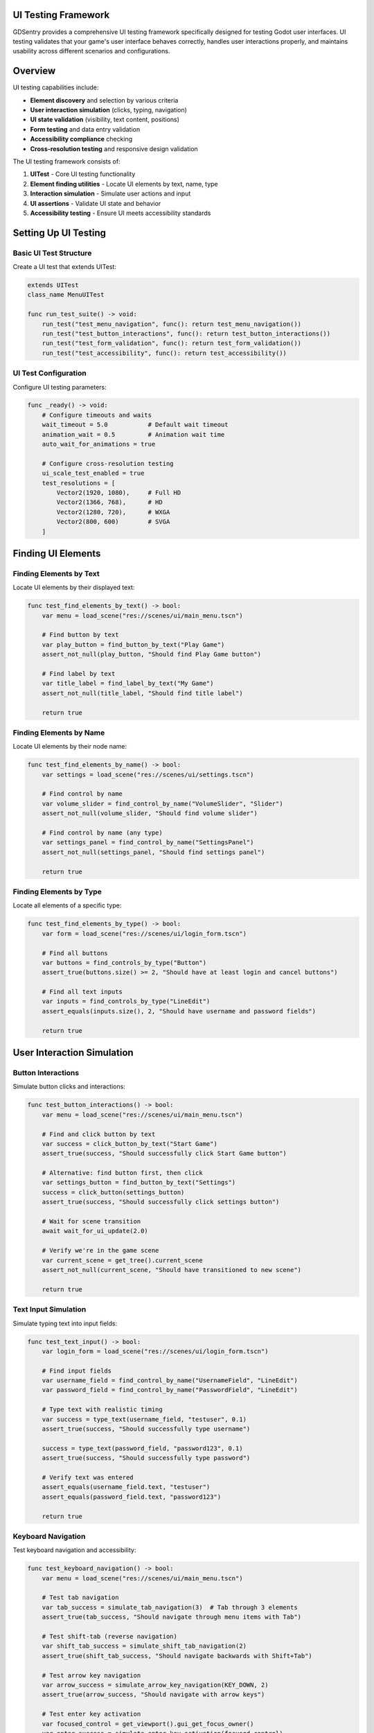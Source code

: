 UI Testing Framework
====================

GDSentry provides a comprehensive UI testing framework specifically designed for testing Godot user interfaces. UI testing validates that your game's user interface behaves correctly, handles user interactions properly, and maintains usability across different scenarios and configurations.

Overview
========

UI testing capabilities include:

- **Element discovery** and selection by various criteria
- **User interaction simulation** (clicks, typing, navigation)
- **UI state validation** (visibility, text content, positions)
- **Form testing** and data entry validation
- **Accessibility compliance** checking
- **Cross-resolution testing** and responsive design validation

The UI testing framework consists of:

1. **UITest** - Core UI testing functionality
2. **Element finding utilities** - Locate UI elements by text, name, type
3. **Interaction simulation** - Simulate user actions and input
4. **UI assertions** - Validate UI state and behavior
5. **Accessibility testing** - Ensure UI meets accessibility standards

Setting Up UI Testing
=====================

Basic UI Test Structure
-----------------------

Create a UI test that extends UITest:

.. code-block:: gdscript

   extends UITest
   class_name MenuUITest

   func run_test_suite() -> void:
       run_test("test_menu_navigation", func(): return test_menu_navigation())
       run_test("test_button_interactions", func(): return test_button_interactions())
       run_test("test_form_validation", func(): return test_form_validation())
       run_test("test_accessibility", func(): return test_accessibility())

UI Test Configuration
---------------------

Configure UI testing parameters:

.. code-block:: gdscript

   func _ready() -> void:
       # Configure timeouts and waits
       wait_timeout = 5.0           # Default wait timeout
       animation_wait = 0.5         # Animation wait time
       auto_wait_for_animations = true

       # Configure cross-resolution testing
       ui_scale_test_enabled = true
       test_resolutions = [
           Vector2(1920, 1080),     # Full HD
           Vector2(1366, 768),      # HD
           Vector2(1280, 720),      # WXGA
           Vector2(800, 600)        # SVGA
       ]

Finding UI Elements
===================

Finding Elements by Text
------------------------

Locate UI elements by their displayed text:

.. code-block:: gdscript

   func test_find_elements_by_text() -> bool:
       var menu = load_scene("res://scenes/ui/main_menu.tscn")

       # Find button by text
       var play_button = find_button_by_text("Play Game")
       assert_not_null(play_button, "Should find Play Game button")

       # Find label by text
       var title_label = find_label_by_text("My Game")
       assert_not_null(title_label, "Should find title label")

       return true

Finding Elements by Name
------------------------

Locate UI elements by their node name:

.. code-block:: gdscript

   func test_find_elements_by_name() -> bool:
       var settings = load_scene("res://scenes/ui/settings.tscn")

       # Find control by name
       var volume_slider = find_control_by_name("VolumeSlider", "Slider")
       assert_not_null(volume_slider, "Should find volume slider")

       # Find control by name (any type)
       var settings_panel = find_control_by_name("SettingsPanel")
       assert_not_null(settings_panel, "Should find settings panel")

       return true

Finding Elements by Type
------------------------

Locate all elements of a specific type:

.. code-block:: gdscript

   func test_find_elements_by_type() -> bool:
       var form = load_scene("res://scenes/ui/login_form.tscn")

       # Find all buttons
       var buttons = find_controls_by_type("Button")
       assert_true(buttons.size() >= 2, "Should have at least login and cancel buttons")

       # Find all text inputs
       var inputs = find_controls_by_type("LineEdit")
       assert_equals(inputs.size(), 2, "Should have username and password fields")

       return true

User Interaction Simulation
===========================

Button Interactions
-------------------

Simulate button clicks and interactions:

.. code-block:: gdscript

   func test_button_interactions() -> bool:
       var menu = load_scene("res://scenes/ui/main_menu.tscn")

       # Find and click button by text
       var success = click_button_by_text("Start Game")
       assert_true(success, "Should successfully click Start Game button")

       # Alternative: find button first, then click
       var settings_button = find_button_by_text("Settings")
       success = click_button(settings_button)
       assert_true(success, "Should successfully click settings button")

       # Wait for scene transition
       await wait_for_ui_update(2.0)

       # Verify we're in the game scene
       var current_scene = get_tree().current_scene
       assert_not_null(current_scene, "Should have transitioned to new scene")

       return true

Text Input Simulation
---------------------

Simulate typing text into input fields:

.. code-block:: gdscript

   func test_text_input() -> bool:
       var login_form = load_scene("res://scenes/ui/login_form.tscn")

       # Find input fields
       var username_field = find_control_by_name("UsernameField", "LineEdit")
       var password_field = find_control_by_name("PasswordField", "LineEdit")

       # Type text with realistic timing
       var success = type_text(username_field, "testuser", 0.1)
       assert_true(success, "Should successfully type username")

       success = type_text(password_field, "password123", 0.1)
       assert_true(success, "Should successfully type password")

       # Verify text was entered
       assert_equals(username_field.text, "testuser")
       assert_equals(password_field.text, "password123")

       return true

Keyboard Navigation
-------------------

Test keyboard navigation and accessibility:

.. code-block:: gdscript

   func test_keyboard_navigation() -> bool:
       var menu = load_scene("res://scenes/ui/main_menu.tscn")

       # Test tab navigation
       var tab_success = simulate_tab_navigation(3)  # Tab through 3 elements
       assert_true(tab_success, "Should navigate through menu items with Tab")

       # Test shift-tab (reverse navigation)
       var shift_tab_success = simulate_shift_tab_navigation(2)
       assert_true(shift_tab_success, "Should navigate backwards with Shift+Tab")

       # Test arrow key navigation
       var arrow_success = simulate_arrow_key_navigation(KEY_DOWN, 2)
       assert_true(arrow_success, "Should navigate with arrow keys")

       # Test enter key activation
       var focused_control = get_viewport().gui_get_focus_owner()
       var enter_success = simulate_enter_key_activation(focused_control)
       assert_true(enter_success, "Should activate focused control with Enter")

       return true

Focus Management
----------------

Test focus behavior and transitions:

.. code-block:: gdscript

   func test_focus_management() -> bool:
       var form = load_scene("res://scenes/ui/complex_form.tscn")

       # Wait for initial focus
       var focus_success = wait_for_focus(null, 2.0)  # Wait for any control to get focus
       assert_true(focus_success, "Form should set initial focus")

       # Test focus transitions
       var username_field = find_control_by_name("UsernameField")
       username_field.grab_focus()

       focus_success = wait_for_focus(username_field, 1.0)
       assert_true(focus_success, "Should be able to focus username field")

       return true

UI State Validation
===================

Control State Assertions
------------------------

Validate UI control states and properties:

.. code-block:: gdscript

   func test_control_states() -> bool:
       var menu = load_scene("res://scenes/ui/main_menu.tscn")

       # Test button states
       var play_button = find_button_by_text("Play")
       assert_button_enabled(play_button, "Play button should be enabled")

       # Test visibility
       var title_label = find_label_by_text("Game Title")
       assert_control_visible(title_label, "Title should be visible")

       # Test text content
       assert_text_equals(title_label, "My Awesome Game", "Title text should match")

       return true

Form Validation
---------------

Test form input validation and submission:

.. code-block:: gdscript

   func test_form_validation() -> bool:
       var registration_form = load_scene("res://scenes/ui/registration_form.tscn")

       # Fill out form
       var email_field = find_control_by_name("EmailField", "LineEdit")
       var password_field = find_control_by_name("PasswordField", "LineEdit")
       var confirm_field = find_control_by_name("ConfirmPasswordField", "LineEdit")

       type_text(email_field, "user@example.com")
       type_text(password_field, "password123")
       type_text(confirm_field, "password123")

       # Submit form
       var submit_button = find_button_by_text("Register")
       click_button(submit_button)

       # Wait for validation response
       await wait_for_ui_update(1.0)

       # Check for success message
       var success_message = find_label_by_text("Registration successful!")
       assert_control_visible(success_message, "Success message should appear")

       return true

Checkbox and Radio Button Testing
---------------------------------

Test toggle controls and selection states:

.. code-block:: gdscript

   func test_checkbox_states() -> bool:
       var settings = load_scene("res://scenes/ui/settings.tscn")

       # Find checkboxes
       var music_checkbox = find_control_by_name("MusicEnabled", "CheckBox")
       var sfx_checkbox = find_control_by_name("SFXEnabled", "CheckBox")

       # Test initial states
       assert_checkbox_unchecked(music_checkbox, "Music should be off initially")
       assert_checkbox_checked(sfx_checkbox, "SFX should be on initially")

       # Toggle music on
       click_button(music_checkbox)  # Checkboxes can be clicked like buttons
       await wait_for_ui_update(0.5)
       assert_checkbox_checked(music_checkbox, "Music should be on after clicking")

       return true

Slider and Range Control Testing
--------------------------------

Test slider values and ranges:

.. code-block:: gdscript

   func test_slider_controls() -> bool:
       var audio_settings = load_scene("res://scenes/ui/audio_settings.tscn")

       var volume_slider = find_control_by_name("MasterVolume", "Slider")

       # Test initial value
       assert_slider_value(volume_slider, 0.8, 0.01, "Volume should default to 80%")

       # Simulate slider interaction (this would require custom implementation)
       # For now, test programmatic value changes
       volume_slider.value = 0.5
       await wait_for_ui_update(0.5)

       assert_slider_value(volume_slider, 0.5, 0.01, "Volume should be set to 50%")

       return true

Layout and Positioning Tests
============================

Control Positioning
-------------------

Test UI element positioning and layout:

.. code-block:: gdscript

   func test_control_positioning() -> bool:
       var hud = load_scene("res://scenes/ui/game_hud.tscn")

       var health_bar = find_control_by_name("HealthBar")
       var score_label = find_control_by_name("ScoreLabel")

       # Test absolute positions
       assert_control_position(health_bar, Vector2(20, 20), 5.0,
           "Health bar should be positioned at top-left")

       assert_control_position(score_label, Vector2(20, 60), 5.0,
           "Score should be below health bar")

       return true

Control Sizing
--------------

Test control dimensions and sizing:

.. code-block:: gdscript

   func test_control_sizing() -> bool:
       var dialog = load_scene("res://scenes/ui/dialog_box.tscn")

       var dialog_panel = find_control_by_name("DialogPanel")
       var message_label = find_control_by_name("MessageLabel")

       # Test panel size
       assert_control_size(dialog_panel, Vector2(400, 300), 10.0,
           "Dialog panel should be 400x300 pixels")

       # Test label fits within panel
       assert_less(message_label.size.x, dialog_panel.size.x - 40,
           "Message label should fit within dialog with margins")

       return true

Responsive Design Testing
=========================

Multi-Resolution Testing
------------------------

Test UI across different screen resolutions:

.. code-block:: gdscript

   func test_responsive_design() -> bool:
       var success = true

       for resolution in test_resolutions:
           # Set test resolution
           get_viewport().size = resolution
           await wait_for_ui_update(1.0)  # Allow UI to respond

           var menu = load_scene("res://scenes/ui/main_menu.tscn")
           await wait_for_ui_update(1.0)

           # Test that critical elements are visible and accessible
           var play_button = find_button_by_text("Play")
           assert_not_null(play_button, "Play button should exist at %s" % resolution)

           if play_button:
               assert_control_visible(play_button,
                   "Play button should be visible at %s" % resolution)

               # Test that button is within viewport bounds
               var button_rect = Rect2(play_button.global_position, play_button.size)
               var viewport_rect = Rect2(Vector2.ZERO, resolution)

               assert_true(viewport_rect.encloses(button_rect),
                   "Play button should be within viewport at %s" % resolution)

           success = success and (play_button != null)

       return success

UI Scaling Tests
----------------

Test UI scaling and DPI handling:

.. code-block:: gdscript

   func test_ui_scaling() -> bool:
       if not ui_scale_test_enabled:
           return true  # Skip if scaling tests disabled

       var base_scale = 1.0
       var test_scales = [0.8, 1.0, 1.2, 1.5]

       for scale_factor in test_scales:
           # Set UI scale
           get_viewport().content_scale_factor = scale_factor
           await wait_for_ui_update(1.0)

           var settings = load_scene("res://scenes/ui/settings.tscn")
           await wait_for_ui_update(1.0)

           # Test that UI elements scale appropriately
           var panel = find_control_by_name("SettingsPanel")
           assert_not_null(panel, "Settings panel should exist at scale %f" % scale_factor)

           if panel:
               # Test minimum size constraints
               assert_greater(panel.size.x, 200 * scale_factor,
                   "Panel should scale with UI scale factor")

               assert_greater(panel.size.y, 150 * scale_factor,
                   "Panel should scale with UI scale factor")

       return true

Accessibility Testing
=====================

Keyboard Navigation Testing
---------------------------

Test keyboard accessibility:

.. code-block:: gdscript

   func test_keyboard_accessibility() -> bool:
       var form = load_scene("res://scenes/ui/accessibility_form.tscn")

       # Test tab order
       var first_field = find_control_by_name("FirstNameField")
       first_field.grab_focus()

       # Tab through form fields
       for i in range(5):  # 5 form fields
           var tab_success = simulate_tab_navigation(1)
           assert_true(tab_success, "Should be able to tab to field %d" % (i + 1))

           await wait_for_ui_update(0.5)

       # Test that all interactive elements are keyboard accessible
       var submit_button = find_button_by_text("Submit")
       submit_button.grab_focus()

       var enter_success = simulate_enter_key_activation(submit_button)
       assert_true(enter_success, "Submit button should be activatable with Enter key")

       return true

Screen Reader Compatibility
---------------------------

Test screen reader compatibility:

.. code-block:: gdscript

   func test_screen_reader_compatibility() -> bool:
       var menu = load_scene("res://scenes/ui/main_menu.tscn")

       # Test that interactive elements have accessible names
       var buttons = find_controls_by_type("Button")

       for button in buttons:
           # Check for text content or accessible name
           var has_text = not button.text.is_empty()
           var has_tooltip = button.has_meta("tooltip") and not button.get_meta("tooltip").is_empty()

           assert_true(has_text or has_tooltip,
               "Button should have text or tooltip for screen readers: %s" % button.name)

       # Test form labels are associated with inputs
       var inputs = find_controls_by_type("LineEdit")
       for input_field in inputs:
           var label = find_associated_label(input_field)
           assert_not_null(label,
               "Input field should have associated label: %s" % input_field.name)

       return true

Color Contrast Testing
----------------------

Test color contrast for accessibility:

.. code-block:: gdscript

   func test_color_contrast() -> bool:
       var ui = load_scene("res://scenes/ui/color_contrast_test.tscn")

       # Test text contrast against backgrounds
       var text_elements = find_controls_by_type("Label")

       for label in text_elements:
           var text_color = label.get_theme_color("font_color")
           var bg_color = get_background_color(label)

           var contrast_ratio = calculate_contrast_ratio(text_color, bg_color)

           # WCAG AA standard: 4.5:1 for normal text
           assert_greater(contrast_ratio, 4.5,
               "Text contrast should meet WCAG AA standards: %s (ratio: %.2f)" %
               [label.name, contrast_ratio])

       return true

Advanced UI Testing Patterns
============================

Workflow Testing
----------------

Test complete user workflows:

.. code-block:: gdscript

   func test_user_registration_workflow() -> bool:
       # Step 1: Navigate to registration page
       var menu = load_scene("res://scenes/ui/main_menu.tscn")
       click_button_by_text("Register")
       await wait_for_ui_update(2.0)

       # Step 2: Fill registration form
       var reg_form = get_tree().current_scene
       type_text(find_control_by_name("EmailField"), "newuser@example.com")
       type_text(find_control_by_name("PasswordField"), "securepass123")
       type_text(find_control_by_name("ConfirmPassword"), "securepass123")

       # Step 3: Check terms checkbox
       var terms_checkbox = find_control_by_name("AcceptTerms", "CheckBox")
       click_button(terms_checkbox)

       # Step 4: Submit form
       click_button_by_text("Create Account")
       await wait_for_ui_update(3.0)

       # Step 5: Verify success
       var success_message = find_label_by_text("Account created successfully!")
       assert_control_visible(success_message, "Success message should appear")

       # Step 6: Verify user can log in
       click_button_by_text("Continue to Login")
       await wait_for_ui_update(2.0)

       var login_form = get_tree().current_scene
       assert_not_null(login_form, "Should navigate to login form")

       return true

Error Handling Testing
----------------------

Test UI error states and validation:

.. code-block:: gdscript

   func test_form_validation_errors() -> bool:
       var login_form = load_scene("res://scenes/ui/login_form.tscn")

       # Try to submit empty form
       click_button_by_text("Login")
       await wait_for_ui_update(1.0)

       # Check for validation errors
       var email_error = find_label_by_text("Email is required")
       var password_error = find_label_by_text("Password is required")

       assert_control_visible(email_error, "Email validation error should appear")
       assert_control_visible(password_error, "Password validation error should appear")

       # Fill partial data and test specific validations
       type_text(find_control_by_name("EmailField"), "invalid-email")
       click_button_by_text("Login")
       await wait_for_ui_update(1.0)

       var format_error = find_label_by_text("Please enter a valid email address")
       assert_control_visible(format_error, "Email format validation should trigger")

       return true

Animation Testing
-----------------

Test UI animations and transitions:

.. code-block:: gdscript

   func test_ui_animations() -> bool:
       var menu = load_scene("res://scenes/ui/animated_menu.tscn")

       # Trigger menu open animation
       click_button_by_text("Open Menu")
       await wait_for_ui_update(animation_wait)

       # Test menu panel animation
       var menu_panel = find_control_by_name("MenuPanel")
       var initial_pos = menu_panel.position

       # Wait for animation to complete
       await wait_for_ui_update(2.0)

       # Verify panel moved (animated in)
       assert_not_equals(menu_panel.position, initial_pos,
           "Menu panel should animate to new position")

       # Test menu item hover animations
       var first_item = find_controls_by_type("Button")[0]
       simulate_mouse_hover(first_item)
       await wait_for_ui_update(0.5)

       # Verify hover effect (this would depend on your animation implementation)
       var hover_effect_active = first_item.has_meta("hover_active") and first_item.get_meta("hover_active")
       assert_true(hover_effect_active, "Hover animation should activate")

       return true

Performance-Aware UI Testing
============================

UI Performance Testing
----------------------

Test UI responsiveness and performance:

.. code-block:: gdscript

   func test_ui_performance() -> bool:
       var complex_ui = load_scene("res://scenes/ui/complex_dashboard.tscn")

       # Measure UI load time
       var start_time = Time.get_ticks_usec()
       await wait_for_ui_update(1.0)  # Allow UI to fully load
       var load_time = (Time.get_ticks_usec() - start_time) / 1000000.0

       assert_less(load_time, 2.0, "UI should load within 2 seconds")

       # Test interaction responsiveness
       var button = find_button_by_text("Refresh Data")

       start_time = Time.get_ticks_usec()
       click_button(button)
       await wait_for_ui_update(0.5)
       var response_time = (Time.get_ticks_usec() - start_time) / 1000000.0

       assert_less(response_time, 0.1, "UI should respond within 100ms")

       return true

Memory Leak Testing
-------------------

Test for UI-related memory leaks:

.. code-block:: gdscript

   func test_ui_memory_usage() -> bool:
       var initial_memory = Performance.get_monitor(Performance.MEMORY_STATIC) / (1024 * 1024)

       # Create and destroy UI scenes repeatedly
       for i in range(10):
           var scene = load_scene("res://scenes/ui/dynamic_content.tscn")
           await wait_for_ui_update(0.5)

           # Simulate user interactions
           var buttons = find_controls_by_type("Button")
           for button in buttons:
               click_button(button)
               await wait_for_ui_update(0.1)

           # Clean up
           scene.queue_free()
           await wait_for_ui_update(0.5)

       var final_memory = Performance.get_monitor(Performance.MEMORY_STATIC) / (1024 * 1024)
       var memory_increase = final_memory - initial_memory

       assert_less(memory_increase, 50.0,
           "UI operations should not leak more than 50MB of memory")

       return true

Best Practices
==============

UI Test Organization
--------------------

Structure UI tests for maintainability:

.. code-block:: gdscript

   # Organize by UI component/feature
   class MenuUITests extends UITest:
       func test_menu_layout() -> bool: ...
       func test_menu_navigation() -> bool: ...
       func test_menu_animations() -> bool: ...

   class FormUITests extends UITest:
       func test_form_validation() -> bool: ...
       func test_form_submission() -> bool: ...
       func test_error_handling() -> bool: ...

   class AccessibilityTests extends UITest:
       func test_keyboard_navigation() -> bool: ...
       func test_screen_reader_support() -> bool: ...
       func test_color_contrast() -> bool: ...

Test Data Management
--------------------

Manage test data effectively:

.. code-block:: gdscript

   # Use fixtures for test data
   func before_all() -> void:
       register_fixture("test_user_data", func(): return create_test_user_data())

   func create_test_user_data() -> Dictionary:
       return {
           "valid_user": {"email": "user@example.com", "password": "password123"},
           "invalid_user": {"email": "invalid", "password": "short"},
           "admin_user": {"email": "admin@example.com", "password": "admin123"}
       }

   func test_form_validation_scenarios() -> bool:
       var test_data = get_fixture("test_user_data")

       for scenario in test_data.keys():
           var data = test_data[scenario]

           # Reset form
           reset_form()

           # Fill form with test data
           type_text(find_control_by_name("EmailField"), data.email)
           type_text(find_control_by_name("PasswordField"), data.password)

           click_button_by_text("Submit")
           await wait_for_ui_update(1.0)

           # Validate results based on scenario
           validate_scenario_results(scenario, data)

       return true

Wait Strategy Optimization
--------------------------

Optimize wait strategies for reliable tests:

.. code-block:: gdscript

   # Use specific waits instead of fixed delays
   func test_efficient_waits() -> bool:
       var loading_dialog = load_scene("res://scenes/ui/loading_dialog.tscn")

       # Bad: Fixed wait
       # await wait_for_ui_update(5.0)  # Always waits 5 seconds

       # Good: Wait for condition
       var loading_spinner = find_control_by_name("LoadingSpinner")

       # Wait for loading to complete
       var start_time = Time.get_ticks_usec()
       while loading_spinner.visible and (Time.get_ticks_usec() - start_time) / 1000000.0 < 10.0:
           await wait_for_ui_update(0.1)

       assert_false(loading_spinner.visible, "Loading should complete within 10 seconds")

       # Alternative: Wait for specific element to appear
       var success_message = wait_for_element_by_text("Loading Complete!", 10.0)
       assert_not_null(success_message, "Success message should appear")

       return true

Cross-Platform Considerations
-----------------------------

Handle platform-specific UI differences:

.. code-block:: gdscript

   func get_platform_specific_selectors() -> Dictionary:
       match OS.get_name():
           "Windows":
               return {
                   "menu_button": "WindowsMenuButton",
                   "close_button": "WindowsCloseButton"
               }
           "macOS":
               return {
                   "menu_button": "macOSMenuButton",
                   "close_button": "macOSCloseButton"
               }
           "Linux":
               return {
                   "menu_button": "LinuxMenuButton",
                   "close_button": "LinuxCloseButton"
               }
           _:
               return {
                   "menu_button": "GenericMenuButton",
                   "close_button": "GenericCloseButton"
               }

   func test_cross_platform_ui() -> bool:
       var selectors = get_platform_specific_selectors()

       var menu_button = find_control_by_name(selectors.menu_button)
       assert_not_null(menu_button,
           "Should find menu button for platform: %s" % OS.get_name())

       click_button(menu_button)
       await wait_for_ui_update(1.0)

       var close_button = find_control_by_name(selectors.close_button)
       assert_not_null(close_button, "Close button should exist")

       return true

Troubleshooting
===============

Common UI Testing Issues
------------------------

**Element not found errors:**
- Verify scene is fully loaded with ``await wait_for_ui_update()``
- Check element names and paths match exactly
- Ensure elements are visible and enabled when searched
- Use debug output to inspect scene hierarchy

**Timing-related test failures:**
- Increase wait timeouts for slower operations
- Use conditional waits instead of fixed delays
- Check for animation completion before assertions
- Consider system performance variations

**Interaction simulation failures:**
- Ensure controls are visible and enabled before interaction
- Wait for focus changes in keyboard navigation tests
- Verify event handling is properly connected
- Check for modal dialogs blocking interactions

**Visual regression false positives:**
- Account for platform-specific rendering differences
- Use appropriate tolerance values for comparisons
- Exclude dynamic content from visual tests
- Establish stable baselines before enabling regression testing

Debugging UI Tests
------------------

Enable UI test debugging features:

.. code-block:: gdscript

   func test_with_ui_debugging() -> bool:
       # Enable verbose UI logging
       ui_debug_mode = true

       var form = load_scene("res://scenes/ui/test_form.tscn")

       print("UI Scene loaded, inspecting hierarchy...")
       debug_print_ui_hierarchy(form)

       # Test with detailed logging
       var button = find_button_by_text("Submit")
       if button:
           print("Found submit button: %s at position %s" % [button.name, button.global_position])
           click_button(button)
           await wait_for_ui_update(2.0)

           var result = find_label_by_text("Form submitted successfully!")
           if result:
               print("SUCCESS: Form submission confirmed")
               return true
           else:
               print("FAILURE: Success message not found")
               debug_print_visible_labels(form)
               return false
       else:
           print("FAILURE: Submit button not found")
           debug_print_all_buttons(form)
           return false

Helper Functions for Debugging
------------------------------

.. code-block:: gdscript

   func debug_print_ui_hierarchy(root: Node, indent: String = "") -> void:
       """Print UI element hierarchy for debugging"""
       print("%s%s (%s)" % [indent, root.name, root.get_class()])

       for child in root.get_children():
           if child is Control:
               var control = child as Control
               print("%s  - %s: %s, visible: %s, pos: %s" %
                   [indent, control.name, control.get_class(), control.visible, control.global_position])
               debug_print_ui_hierarchy(child, indent + "    ")

   func debug_print_visible_labels(root: Node) -> void:
       """Print all visible label text for debugging"""
       var labels = find_controls_by_type("Label", root)

       for label in labels:
           if label.visible:
               print("Visible label: '%s' (%s)" % [label.text, label.name])

   func debug_print_all_buttons(root: Node) -> void:
       """Print all buttons for debugging"""
       var buttons = find_controls_by_type("Button", root)

       for button in buttons:
           print("Button: '%s' (%s), visible: %s, enabled: %s" %
               [button.text, button.name, button.visible, button.disabled])

UI Test Performance Tips
------------------------

.. code-block:: gdscript

   # Cache frequently accessed elements
   var _cached_elements = {}

   func get_cached_element(name: String, type: String = "") -> Control:
       var cache_key = name + "_" + type
       if not _cached_elements.has(cache_key):
           _cached_elements[cache_key] = find_control_by_name(name, type)
       return _cached_elements[cache_key]

   # Use batch operations for multiple UI checks
   func validate_form_state_batch(form: Node) -> Dictionary:
       """Validate multiple form elements in one pass"""
       var results = {}

       var required_fields = ["email", "password", "confirm_password"]
       for field_name in required_fields:
           var field = find_control_by_name(field_name + "_field", "LineEdit")
           results[field_name + "_present"] = field != null
           results[field_name + "_filled"] = field and not field.text.is_empty()

       var submit_button = find_button_by_text("Submit")
       results["submit_enabled"] = submit_button and not submit_button.disabled

       return results

   func test_efficient_form_validation() -> bool:
       var form = load_scene("res://scenes/ui/registration_form.tscn")

       # Single batch validation instead of multiple individual checks
       var state = validate_form_state_batch(form)

       assert_true(state.email_present, "Email field should be present")
       assert_true(state.password_present, "Password field should be present")
       assert_false(state.submit_enabled, "Submit should be disabled for empty form")

       return true

.. seealso::
   :doc:`../api/test-classes`
      UITest class for comprehensive UI testing.

   :doc:`../user-guide`
      Best practices for UI interaction and validation testing.

   :doc:`../troubleshooting`
      Solutions for UI test failures and element finding issues.
